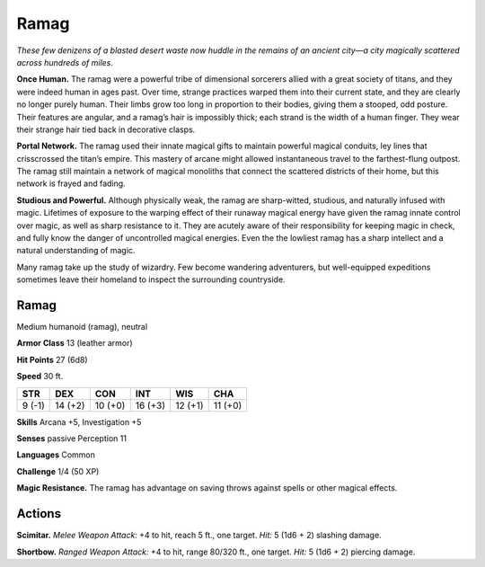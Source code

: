 
.. _tob:ramag:

Ramag
-----

*These few denizens of a blasted desert waste now huddle in the
remains of an ancient city—a city magically scattered across
hundreds of miles.*

**Once Human.** The ramag were a powerful tribe of dimensional
sorcerers allied with a great society of titans, and they were
indeed human in ages past. Over time, strange practices warped
them into their current state, and they are clearly no longer
purely human. Their limbs grow too long in proportion to their
bodies, giving them a stooped, odd posture. Their features are
angular, and a ramag’s hair is impossibly thick; each strand is the
width of a human finger. They wear their strange
hair tied back in decorative clasps.

**Portal Network.** The ramag used their innate
magical gifts to maintain powerful magical conduits,
ley lines that crisscrossed the titan’s empire. This mastery
of arcane might allowed instantaneous travel to the
farthest-flung outpost. The ramag still maintain a network of
magical monoliths that connect the scattered districts of their
home, but this network is frayed and fading.

**Studious and Powerful.** Although physically weak, the
ramag are sharp-witted, studious, and naturally infused with
magic. Lifetimes of exposure to the warping effect of their
runaway magical energy have given the ramag innate control
over magic, as well as sharp resistance to it. They are acutely
aware of their responsibility for keeping magic in check, and
fully know the danger of uncontrolled magical energies. Even
the the lowliest ramag has a sharp intellect and a natural
understanding of magic.

Many ramag take up the study of wizardry. Few become
wandering adventurers, but well-equipped expeditions
sometimes leave their homeland to inspect the surrounding
countryside.

Ramag
~~~~~

Medium humanoid (ramag), neutral

**Armor Class** 13 (leather armor)

**Hit Points** 27 (6d8)

**Speed** 30 ft.

+-----------+-----------+-----------+-----------+-----------+-----------+
| STR       | DEX       | CON       | INT       | WIS       | CHA       |
+===========+===========+===========+===========+===========+===========+
| 9 (-1)    | 14 (+2)   | 10 (+0)   | 16 (+3)   | 12 (+1)   | 11 (+0)   |
+-----------+-----------+-----------+-----------+-----------+-----------+

**Skills** Arcana +5, Investigation +5

**Senses** passive Perception 11

**Languages** Common

**Challenge** 1/4 (50 XP)

**Magic Resistance.** The ramag has advantage on saving throws
against spells or other magical effects.

Actions
~~~~~~~

**Scimitar.** *Melee Weapon Attack:* +4 to hit, reach 5 ft., one target.
*Hit:* 5 (1d6 + 2) slashing damage.

**Shortbow.** *Ranged Weapon Attack:* +4 to hit, range 80/320 ft.,
one target. *Hit:* 5 (1d6 + 2) piercing damage.

